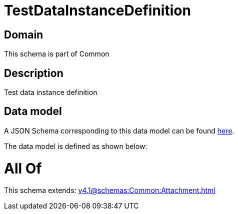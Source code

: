 = TestDataInstanceDefinition

[#domain]
== Domain

This schema is part of Common

[#description]
== Description

Test data instance definition


[#data_model]
== Data model

A JSON Schema corresponding to this data model can be found https://tmforum.org[here].

The data model is defined as shown below:


= All Of 
This schema extends: xref:v4.1@schemas:Common:Attachment.adoc[]
